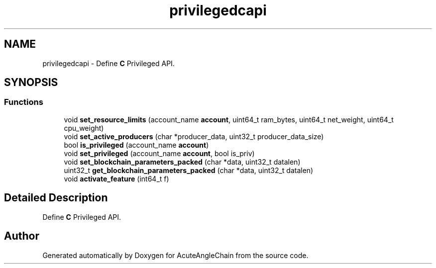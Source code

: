 .TH "privilegedcapi" 3 "Sun Jun 3 2018" "AcuteAngleChain" \" -*- nroff -*-
.ad l
.nh
.SH NAME
privilegedcapi \- Define \fBC\fP Privileged API\&.  

.SH SYNOPSIS
.br
.PP
.SS "Functions"

.in +1c
.ti -1c
.RI "void \fBset_resource_limits\fP (account_name \fBaccount\fP, uint64_t ram_bytes, uint64_t net_weight, uint64_t cpu_weight)"
.br
.ti -1c
.RI "void \fBset_active_producers\fP (char *producer_data, uint32_t producer_data_size)"
.br
.ti -1c
.RI "bool \fBis_privileged\fP (account_name \fBaccount\fP)"
.br
.ti -1c
.RI "void \fBset_privileged\fP (account_name \fBaccount\fP, bool is_priv)"
.br
.ti -1c
.RI "void \fBset_blockchain_parameters_packed\fP (char *data, uint32_t datalen)"
.br
.ti -1c
.RI "uint32_t \fBget_blockchain_parameters_packed\fP (char *data, uint32_t datalen)"
.br
.ti -1c
.RI "void \fBactivate_feature\fP (int64_t f)"
.br
.in -1c
.SH "Detailed Description"
.PP 
Define \fBC\fP Privileged API\&. 


.SH "Author"
.PP 
Generated automatically by Doxygen for AcuteAngleChain from the source code\&.
